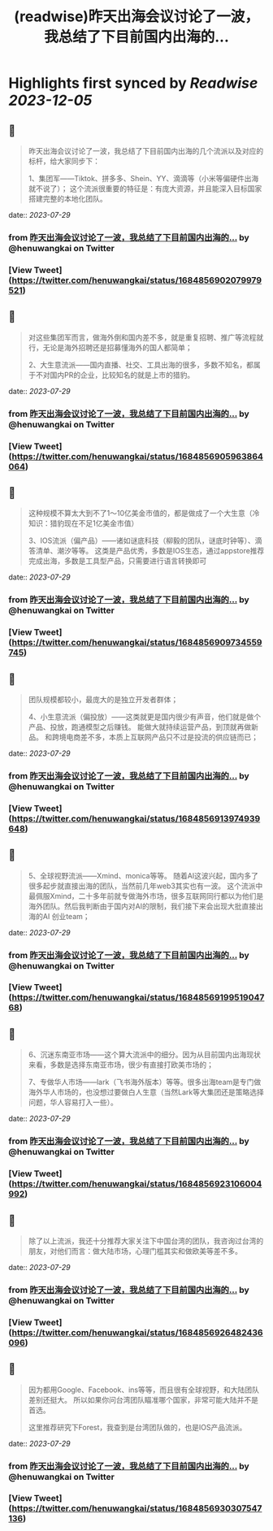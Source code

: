 :PROPERTIES:
:title: (readwise)昨天出海会议讨论了一波，我总结了下目前国内出海的...
:END:

:PROPERTIES:
:author: [[henuwangkai on Twitter]]
:full-title: "昨天出海会议讨论了一波，我总结了下目前国内出海的..."
:category: [[tweets]]
:url: https://twitter.com/henuwangkai/status/1684856902079979521
:image-url: https://pbs.twimg.com/profile_images/1471516773031706627/bEr7ZfMx.jpg
:END:

* Highlights first synced by [[Readwise]] [[2023-12-05]]
** 📌
#+BEGIN_QUOTE
昨天出海会议讨论了一波，我总结了下目前国内出海的几个流派以及对应的标杆，给大家同步下：

 1、集团军——Tiktok、拼多多、Shein、YY、滴滴等（小米等偏硬件出海就不说了）； 这个流派很重要的特征是：有庞大资源，并且能深入目标国家搭建完整的本地化团队。 
#+END_QUOTE
    date:: [[2023-07-29]]
*** from _昨天出海会议讨论了一波，我总结了下目前国内出海的..._ by @henuwangkai on Twitter
*** [View Tweet](https://twitter.com/henuwangkai/status/1684856902079979521)
** 📌
#+BEGIN_QUOTE
对这些集团军而言，做海外倒和国内差不多，就是重复招聘、推广等流程就行，无论是海外招聘还是招募懂海外的国人都简单； 

2、大生意流派——国内直播、社交、工具出海的很多，多数不知名，都属于不对国内PR的企业，比较知名的就是上市的猎豹。 
#+END_QUOTE
    date:: [[2023-07-29]]
*** from _昨天出海会议讨论了一波，我总结了下目前国内出海的..._ by @henuwangkai on Twitter
*** [View Tweet](https://twitter.com/henuwangkai/status/1684856905963864064)
** 📌
#+BEGIN_QUOTE
这种规模不算太大到不了1～10亿美金市值的，都是做成了一个大生意（冷知识：猎豹现在不足1亿美金市值）  

3、IOS流派（偏产品）——诸如谜底科技（柳毅的团队，谜底时钟等）、滴答清单、潮汐等等。 这类是产品优秀，多数是IOS生态，通过appstore推荐完成出海，多数是工具型产品，只需要进行语言转换即可 
#+END_QUOTE
    date:: [[2023-07-29]]
*** from _昨天出海会议讨论了一波，我总结了下目前国内出海的..._ by @henuwangkai on Twitter
*** [View Tweet](https://twitter.com/henuwangkai/status/1684856909734559745)
** 📌
#+BEGIN_QUOTE
团队规模都较小，最庞大的是独立开发者群体； 

4、小生意流派（偏投放）——这类就更是国内很少有声音，他们就是做个产品、投放，跑通模型之后赚钱。 能做大就持续运营产品，到顶就再做新品。 和跨境电商差不多，本质上互联网产品只不过是投流的供应链而已； 
#+END_QUOTE
    date:: [[2023-07-29]]
*** from _昨天出海会议讨论了一波，我总结了下目前国内出海的..._ by @henuwangkai on Twitter
*** [View Tweet](https://twitter.com/henuwangkai/status/1684856913974939648)
** 📌
#+BEGIN_QUOTE
5、全球视野流派——Xmind、monica等等。 随着AI这波兴起，国内多了很多起步就直接出海的团队，当然前几年web3其实也有一波。 
这个流派中最佩服Xmind，二十多年前就专做海外市场，很多互联网同行都以为他们是海外团队。然后我判断由于国内对AI的限制，我们接下来会出现大批直接出海的AI 创业team； 
#+END_QUOTE
    date:: [[2023-07-29]]
*** from _昨天出海会议讨论了一波，我总结了下目前国内出海的..._ by @henuwangkai on Twitter
*** [View Tweet](https://twitter.com/henuwangkai/status/1684856919951904768)
** 📌
#+BEGIN_QUOTE
6、沉迷东南亚市场——这个算大流派中的细分。因为从目前国内出海现状来看，多数是选择东南亚市场，很少有直接打欧美市场的；  

7、专做华人市场——lark（飞书海外版本）等等。很多出海team是专门做海外华人市场的，也没想过要做白人生意（当然Lark等大集团还是策略选择问题，华人容易打入一些）。 
#+END_QUOTE
    date:: [[2023-07-29]]
*** from _昨天出海会议讨论了一波，我总结了下目前国内出海的..._ by @henuwangkai on Twitter
*** [View Tweet](https://twitter.com/henuwangkai/status/1684856923106004992)
** 📌
#+BEGIN_QUOTE
除了以上流派，我还十分推荐大家关注下中国台湾的团队，我咨询过台湾的朋友，对他们而言：做大陆市场，心理门槛其实和做欧美等差不多。 
#+END_QUOTE
    date:: [[2023-07-29]]
*** from _昨天出海会议讨论了一波，我总结了下目前国内出海的..._ by @henuwangkai on Twitter
*** [View Tweet](https://twitter.com/henuwangkai/status/1684856926482436096)
** 📌
#+BEGIN_QUOTE
因为都用Google、Facebook、ins等等，而且很有全球视野，和大陆团队差别还挺大。 所以如果你问台湾团队瞄准哪个国家，非常可能大陆并不是首选。

 这里推荐研究下Forest，我查到是台湾团队做的，也是IOS产品流派。 
#+END_QUOTE
    date:: [[2023-07-29]]
*** from _昨天出海会议讨论了一波，我总结了下目前国内出海的..._ by @henuwangkai on Twitter
*** [View Tweet](https://twitter.com/henuwangkai/status/1684856930307547136)
